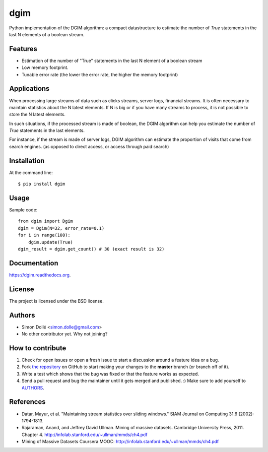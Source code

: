 ===============================
dgim
===============================

.. image:: https://badge.fury.io/py/dgim.png
    :target: http://badge.fury.io/py/dgim

.. image:: https://travis-ci.org/simondolle/dgim.png?branch=master
        :target: https://travis-ci.org/simondolle/dgim

.. image:: https://pypip.in/d/dgim/badge.png
        :target: https://pypi.python.org/pypi/dgim


Python implementation of the DGIM algorithm: 
a compact datastructure to estimate the number of *True* statements in the last N elements of a boolean stream.

Features
--------

* Estimation of the number of "True" statements in the last N element of a boolean stream
* Low memory footprint.
* Tunable error rate (the lower the error rate, the higher the memory footprint)

Applications
------------

When processing large streams of data such as clicks streams, server logs, financial streams.
It is often necessary to maintain statistics about the N latest elements.
If N is big or if you have many streams to process, it is not possible to store
the N latest elements.

In such situations, if the processed stream is made of boolean,
the DGIM algorithm can help you estimate the number of *True* statements
in the last elements.

For instance, if the stream is made of server logs, 
DGIM algorithm can estimate the proportion of visits that come from search engines.
(as opposed to direct access, or access through paid search)


Installation
------------

At the command line::

    $ pip install dgim

Usage
-----

Sample code::

  from dgim import Dgim
  dgim = Dgim(N=32, error_rate=0.1)
  for i in range(100):
      dgim.update(True)
  dgim_result = dgim.get_count() # 30 (exact result is 32)


Documentation
-------------

https://dgim.readthedocs.org.


License
-------

The project is licensed under the BSD license.

Authors
-------

* Simon Dollé <simon.dolle@gmail.com>
* No other contributor yet. Why not joining?

How to contribute
-----------------

#. Check for open issues or open a fresh issue to start a discussion around a feature idea or a bug.
#. Fork `the repository`_ on GitHub to start making your changes to the **master** branch (or branch off of it).
#. Write a test which shows that the bug was fixed or that the feature works as expected.
#. Send a pull request and bug the maintainer until it gets merged and published. :) Make sure to add yourself to AUTHORS_.

References
----------
- Datar, Mayur, et al. "Maintaining stream statistics over sliding windows."
  SIAM Journal on Computing 31.6 (2002): 1794-1813.
- Rajaraman, Anand, and Jeffrey David Ullman. Mining of massive datasets. Cambridge University Press, 2011. Chapter 4. http://infolab.stanford.edu/~ullman/mmds/ch4.pdf
- Mining of Massive Datasets Coursera MOOC: http://infolab.stanford.edu/~ullman/mmds/ch4.pdf

.. _`the repository`: http://github.com/simondolle/dgim
.. _AUTHORS: https://github.com/simondolle/dgim/blob/master/AUTHORS.rst

